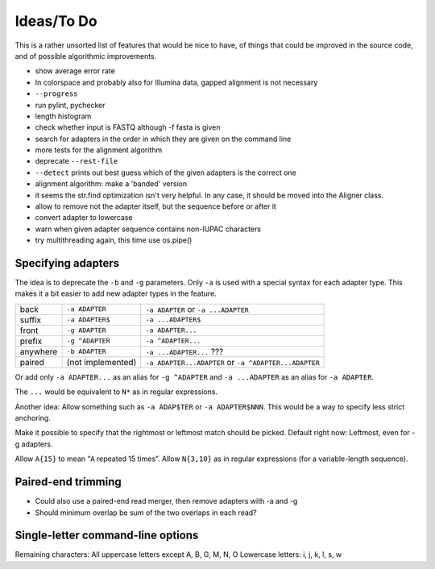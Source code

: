 Ideas/To Do
===========

This is a rather unsorted list of features that would be nice to have, of
things that could be improved in the source code, and of possible algorithmic
improvements.

- show average error rate
- In colorspace and probably also for Illumina data, gapped alignment
  is not necessary
- ``--progress``
- run pylint, pychecker
- length histogram
- check whether input is FASTQ although -f fasta is given
- search for adapters in the order in which they are given on the
  command line
- more tests for the alignment algorithm
- deprecate ``--rest-file``
- ``--detect`` prints out best guess which of the given adapters is the correct one
- alignment algorithm: make a 'banded' version
- it seems the str.find optimization isn't very helpful. In any case, it should be
  moved into the Aligner class.
- allow to remove not the adapter itself, but the sequence before or after it
- convert adapter to lowercase
- warn when given adapter sequence contains non-IUPAC characters
- try multithreading again, this time use os.pipe()


Specifying adapters
-------------------

The idea is to deprecate the ``-b`` and ``-g`` parameters. Only ``-a`` is used
with a special syntax for each adapter type. This makes it a bit easier to add
new adapter types in the feature.

.. csv-table::

    back,``-a ADAPTER``,``-a ADAPTER`` or ``-a ...ADAPTER``
    suffix,``-a ADAPTER$``,``-a ...ADAPTER$``
    front,``-g ADAPTER``,``-a ADAPTER...``
    prefix,``-g ^ADAPTER``,``-a ^ADAPTER...``
    anywhere,``-b ADAPTER``, ``-a ...ADAPTER...`` ???
    paired,(not implemented),``-a ADAPTER...ADAPTER`` or ``-a ^ADAPTER...ADAPTER``

Or add only ``-a ADAPTER...`` as an alias for ``-g ^ADAPTER`` and
``-a ...ADAPTER`` as an alias for ``-a ADAPTER``.

The ``...`` would be equivalent to ``N*`` as in regular expressions.

Another idea: Allow something such as ``-a ADAP$TER`` or ``-a ADAPTER$NNN``.
This would be a way to specify less strict anchoring.

Make it possible to specify that the rightmost or leftmost match should be
picked. Default right now: Leftmost, even for -g adapters.

Allow ``A{15}`` to mean “``A`` repeated 15 times”.
Allow ``N{3,10}`` as in regular expressions (for a variable-length sequence).


Paired-end trimming
-------------------

* Could also use a paired-end read merger, then remove adapters with -a and -g
* Should minimum overlap be sum of the two overlaps in each read?


Single-letter command-line options
----------------------------------

Remaining characters: All uppercase letters except A, B, G, M, N, O
Lowercase letters: i, j, k, l, s, w
